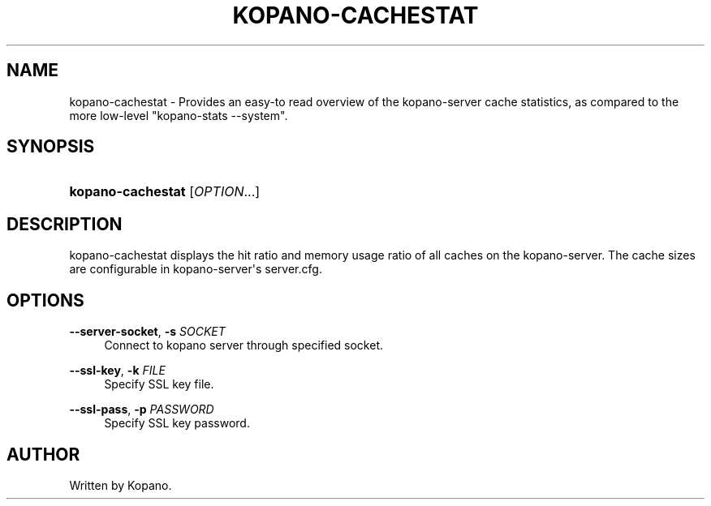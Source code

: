 '\" t
.\"     Title: kopano-cachestat
.\"    Author: [see the "Author" section]
.\" Generator: DocBook XSL Stylesheets v1.79.1 <http://docbook.sf.net/>
.\"      Date: November 2016
.\"    Manual: Kopano Core user reference
.\"    Source: Kopano 8
.\"  Language: English
.\"
.TH "KOPANO\-CACHESTAT" "8" "November 2016" "Kopano 8" "Kopano Core user reference"
.\" -----------------------------------------------------------------
.\" * Define some portability stuff
.\" -----------------------------------------------------------------
.\" ~~~~~~~~~~~~~~~~~~~~~~~~~~~~~~~~~~~~~~~~~~~~~~~~~~~~~~~~~~~~~~~~~
.\" http://bugs.debian.org/507673
.\" http://lists.gnu.org/archive/html/groff/2009-02/msg00013.html
.\" ~~~~~~~~~~~~~~~~~~~~~~~~~~~~~~~~~~~~~~~~~~~~~~~~~~~~~~~~~~~~~~~~~
.ie \n(.g .ds Aq \(aq
.el       .ds Aq '
.\" -----------------------------------------------------------------
.\" * set default formatting
.\" -----------------------------------------------------------------
.\" disable hyphenation
.nh
.\" disable justification (adjust text to left margin only)
.ad l
.\" -----------------------------------------------------------------
.\" * MAIN CONTENT STARTS HERE *
.\" -----------------------------------------------------------------
.SH "NAME"
kopano-cachestat \- Provides an easy\-to read overview of the kopano\-server cache statistics, as compared to the more low\-level "kopano\-stats \-\-system".
.SH "SYNOPSIS"
.HP \w'\fBkopano\-cachestat\fR\ 'u
\fBkopano\-cachestat\fR [\fIOPTION\fR...]
.SH "DESCRIPTION"
.PP
kopano\-cachestat displays the hit ratio and memory usage ratio of all caches on the kopano\-server. The cache sizes are configurable in kopano\-server\*(Aqs server.cfg.
.SH "OPTIONS"
.PP
\fB\-\-server\-socket\fR, \fB\-s\fR \fISOCKET\fR
.RS 4
Connect to kopano server through specified socket.
.RE
.PP
\fB\-\-ssl\-key\fR, \fB\-k\fR \fIFILE\fR
.RS 4
Specify SSL key file.
.RE
.PP
\fB\-\-ssl\-pass\fR, \fB\-p\fR \fIPASSWORD\fR
.RS 4
Specify SSL key password.
.RE
.SH "AUTHOR"
.PP
Written by Kopano.
